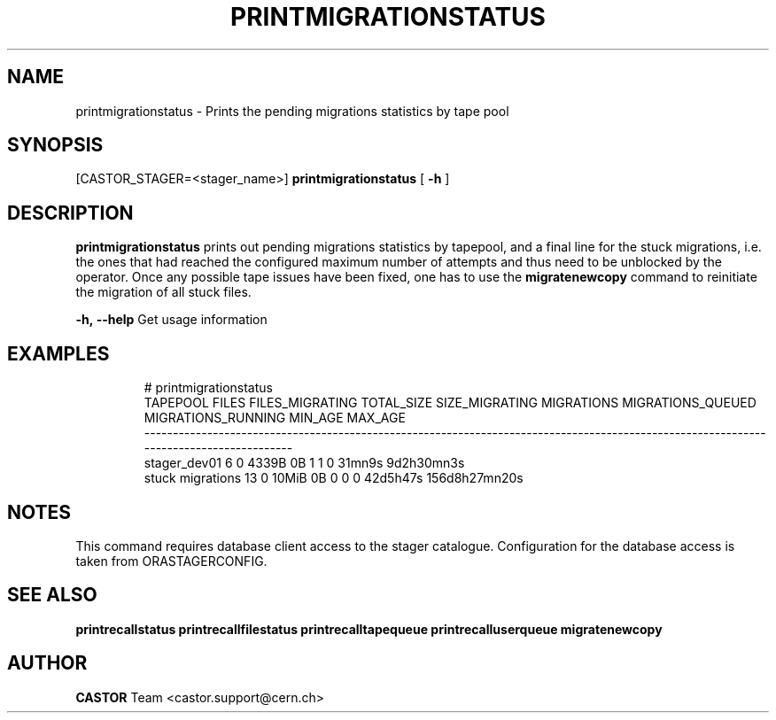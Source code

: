 .TH "PRINTMIGRATIONSTATUS" "8castor" "2.1.14" "CASTOR" "Castor stager tools"
.SH "NAME"
printmigrationstatus \- Prints the pending migrations statistics by tape pool
.SH "SYNOPSIS"
[CASTOR_STAGER=<stager_name>]
.B 
printmigrationstatus
[
.BI \-h
]

.SH "DESCRIPTION"
.B printmigrationstatus
prints out pending migrations statistics by tapepool, and a final line for the stuck migrations,
i.e. the ones that had reached the configured maximum number of attempts and thus need to be unblocked
by the operator.
Once any possible tape issues have been fixed, one has to use the
.B
migratenewcopy
command to reinitiate the migration of all stuck files.
.LP 
.BI \-h,\ \-\-help
Get usage information
.TP 

.SH "EXAMPLES"
.nf 
.ft CW
# printmigrationstatus
        TAPEPOOL FILES FILES_MIGRATING TOTAL_SIZE SIZE_MIGRATING MIGRATIONS MIGRATIONS_QUEUED MIGRATIONS_RUNNING  MIN_AGE       MAX_AGE
---------------------------------------------------------------------------------------------------------------------------------------
    stager_dev01     6               0      4339B             0B          1                 1                  0   31mn9s    9d2h30mn3s
stuck migrations    13               0      10MiB             0B          0                 0                  0 42d5h47s 156d8h27mn20s
.SH "NOTES"
This command requires database client access to the stager catalogue.
Configuration for the database access is taken from ORASTAGERCONFIG.

.SH "SEE ALSO"
.BR printrecallstatus
.BR printrecallfilestatus
.BR printrecalltapequeue
.BR printrecalluserqueue
.BR migratenewcopy
.SH "AUTHOR"
\fBCASTOR\fP Team <castor.support@cern.ch>
